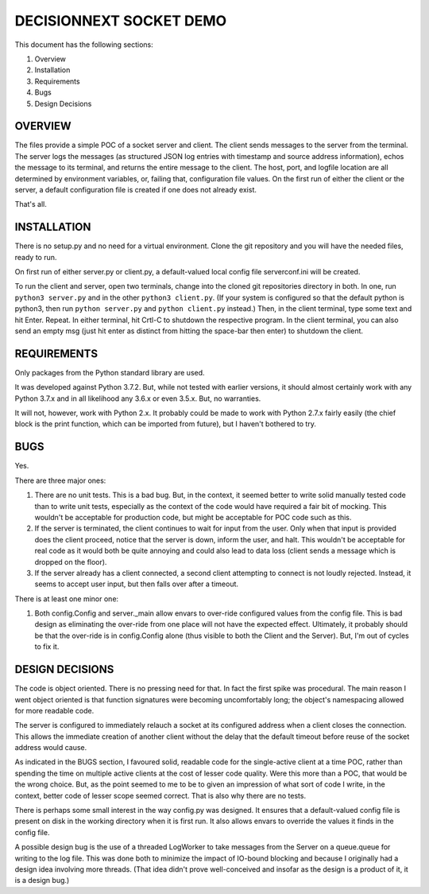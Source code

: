 ========================
DECISIONNEXT SOCKET DEMO
========================

This document has the following sections:

1. Overview
2. Installation
3. Requirements
4. Bugs
5. Design Decisions


OVERVIEW
========

The files provide a simple POC of a socket server and client. The client
sends messages to the server from the terminal. The server logs the
messages (as structured JSON log entries with timestamp and source
address information), echos the message to its terminal, and returns the
entire message to the client. The host, port, and logfile location are
all determined by environment variables, or, failing that, configuration
file values. On the first run of either the client or the server, a
default configuration file is created if one does not already exist.

That's all.


INSTALLATION
============

There is no setup.py and no need for a virtual environment. Clone the
git repository and you will have the needed files, ready to run.

On first run of either server.py or client.py, a default-valued local
config file serverconf.ini will be created.

To run the client and server, open two terminals, change into the cloned
git repositories directory in both. In one, run ``python3 server.py``
and in the other ``python3 client.py``. (If your system is configured so
that the default python is python3, then run ``python server.py`` and
``python client.py`` instead.) Then, in the client terminal, type some
text and hit Enter. Repeat. In either terminal, hit Crtl-C to shutdown
the respective program. In the client terminal, you can also send an
empty msg (just hit enter as distinct from hitting the space-bar then
enter) to shutdown the client.


REQUIREMENTS
============

Only packages from the Python standard library are used.

It was developed against Python 3.7.2. But, while not tested with
earlier versions, it should almost certainly work with any Python 3.7.x
and in all likelihood any 3.6.x or even 3.5.x. But, no warranties.

It will not, however, work with Python 2.x. It probably could be made to
work with Python 2.7.x fairly easily (the chief block is the print
function, which can be imported from future), but I haven't bothered to
try.


BUGS
====

Yes.

There are three major ones:

1. There are no unit tests. This is a bad bug. But, in the context, it
   seemed better to write solid manually tested code than to write unit
   tests, especially as the context of the code would have required a
   fair bit of mocking. This wouldn't be acceptable for production code,
   but might be acceptable for POC code such as this.
2. If the server is terminated, the client continues to wait for input
   from the user. Only when that input is provided does the client
   proceed, notice that the server is down, inform the user, and halt.
   This wouldn't be acceptable for real code as it would both be quite
   annoying and could also lead to data loss (client sends a message
   which is dropped on the floor).
3. If the server already has a client connected, a second client
   attempting to connect is not loudly rejected. Instead, it seems to
   accept user input, but then falls over after a timeout.

There is at least one minor one:

1. Both config.Config and server._main allow envars to over-ride
   configured values from the config file. This is bad design as
   eliminating the over-ride from one place will not have the expected
   effect. Ultimately, it probably should be that the over-ride is in
   config.Config alone (thus visible to both the Client and the Server).
   But, I'm out of cycles to fix it.


DESIGN DECISIONS
================

The code is object oriented. There is no pressing need for that. In fact
the first spike was procedural. The main reason I went object oriented
is that function signatures were becoming uncomfortably long; the
object's namespacing allowed for more readable code.

The server is configured to immediately relauch a socket at its
configured address when a client closes the connection. This allows the
immediate creation of another client without the delay that the default
timeout before reuse of the socket address would cause.

As indicated in the BUGS section, I favoured solid, readable code for
the single-active client at a time POC, rather than spending the time on
multiple active clients at the cost of lesser code quality. Were this
more than a POC, that would be the wrong choice. But, as the point
seemed to me to be to given an impression of what sort of code I write,
in the context, better code of lesser scope seemed correct. That is
also why there are no tests.

There is perhaps some small interest in the way config.py was designed.
It ensures that a default-valued config file is present on disk in the
working directory when it is first run. It also allows envars to
override the values it finds in the config file.

A possible design bug is the use of a threaded LogWorker to take
messages from the Server on a queue.queue for writing to the log file.
This was done both to minimize the impact of IO-bound blocking and
because I originally had a design idea involving more threads. (That
idea didn't prove well-conceived and insofar as the design is a product
of it, it is a design bug.)
